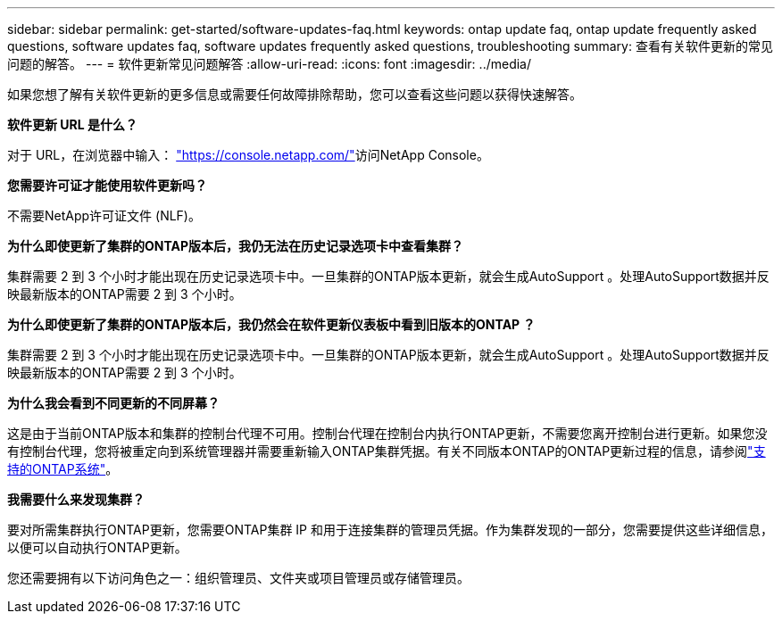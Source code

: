 ---
sidebar: sidebar 
permalink: get-started/software-updates-faq.html 
keywords: ontap update faq, ontap update frequently asked questions, software updates faq, software updates frequently asked questions, troubleshooting 
summary: 查看有关软件更新的常见问题的解答。 
---
= 软件更新常见问题解答
:allow-uri-read: 
:icons: font
:imagesdir: ../media/


[role="lead"]
如果您想了解有关软件更新的更多信息或需要任何故障排除帮助，您可以查看这些问题以获得快速解答。

*软件更新 URL 是什么？*

对于 URL，在浏览器中输入： https://console.netapp.com/["https://console.netapp.com/"^]访问NetApp Console。

*您需要许可证才能使用软件更新吗？*

不需要NetApp许可证文件 (NLF)。

*为什么即使更新了集群的ONTAP版本后，我仍无法在历史记录选项卡中查看集群？*

集群需要 2 到 3 个小时才能出现在历史记录选项卡中。一旦集群的ONTAP版本更新，就会生成AutoSupport 。处理AutoSupport数据并反映最新版本的ONTAP需要 2 到 3 个小时。

*为什么即使更新了集群的ONTAP版本后，我仍然会在软件更新仪表板中看到旧版本的ONTAP ？*

集群需要 2 到 3 个小时才能出现在历史记录选项卡中。一旦集群的ONTAP版本更新，就会生成AutoSupport 。处理AutoSupport数据并反映最新版本的ONTAP需要 2 到 3 个小时。

*为什么我会看到不同更新的不同屏幕？*

这是由于当前ONTAP版本和集群的控制台代理不可用。控制台代理在控制台内执行ONTAP更新，不需要您离开控制台进行更新。如果您没有控制台代理，您将被重定向到系统管理器并需要重新输入ONTAP集群凭据。有关不同版本ONTAP的ONTAP更新过程的信息，请参阅link:https://docs.netapp.com/us-en/bluexp-software-updates/get-started/software-updates.html["支持的ONTAP系统"]。

*我需要什么来发现集群？*

要对所需集群执行ONTAP更新，您需要ONTAP集群 IP 和用于连接集群的管理员凭据。作为集群发现的一部分，您需要提供这些详细信息，以便可以自动执行ONTAP更新。

您还需要拥有以下访问角色之一：组织管理员、文件夹或项目管理员或存储管理员。
